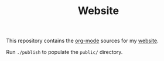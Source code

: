 #+TITLE: Website

This repository contains the [[https://orgmode.org/][org-mode]] sources for my [[https://florianwinkelbauer.com][website]].

Run ~./publish~ to populate the ~public/~ directory.
